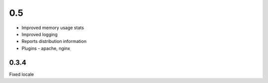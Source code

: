 0.5
======

* Improved memory usage stats
* Improved logging
* Reports distribution information
* Plugins - apache, nginx


0.3.4
-----
Fixed locale